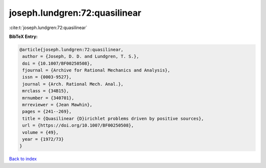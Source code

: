joseph.lundgren:72:quasilinear
==============================

:cite:t:`joseph.lundgren:72:quasilinear`

**BibTeX Entry:**

.. code-block:: bibtex

   @article{joseph.lundgren:72:quasilinear,
    author = {Joseph, D. D. and Lundgren, T. S.},
    doi = {10.1007/BF00250508},
    fjournal = {Archive for Rational Mechanics and Analysis},
    issn = {0003-9527},
    journal = {Arch. Rational Mech. Anal.},
    mrclass = {34B15},
    mrnumber = {340701},
    mrreviewer = {Jean Mawhin},
    pages = {241--269},
    title = {Quasilinear {D}irichlet problems driven by positive sources},
    url = {https://doi.org/10.1007/BF00250508},
    volume = {49},
    year = {1972/73}
   }

`Back to index <../By-Cite-Keys.rst>`_
